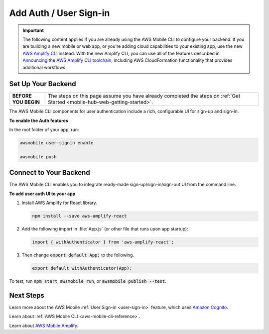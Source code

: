 
.. _web-add-user-sign-in:


#######################
Add Auth / User Sign-in
#######################


.. meta::
    :description:
        Learn how to use |AMHlong| (|AMH|) to create, build, test and monitor mobile apps that are
        integrated with AWS services.

.. important::

   The following content applies if you are already using the AWS Mobile CLI to configure your backend. If you are building a new mobile or web app, or you're adding cloud capabilities to your existing app, use the new `AWS Amplify CLI <http://aws-amplify.github.io/>`__ instead. With the new Amplify CLI, you can use all of the features described in `Announcing the AWS Amplify CLI toolchain <https://aws.amazon.com/blogs/mobile/announcing-the-aws-amplify-cli-toolchain/>`__, including AWS CloudFormation functionality that provides additional workflows.


Set Up Your Backend
===================

.. list-table::
   :widths: 1 6

   * - **BEFORE YOU BEGIN**

     - The steps on this page assume you have already completed the steps on :ref:`Get Started <mobile-hub-web-getting-started>`.

The AWS Mobile CLI components for user authentication include a rich, configurable  UI for sign-up and sign-in.

**To enable the Auth features**

In the root folder of your app, run:

.. code-block:: java

      awsmobile user-signin enable

      awsmobile push

Connect to Your Backend
=======================

The AWS Mobile CLI enables you to integrate ready-made sign-up/sign-in/sign-out UI from the command line.

**To add user auth UI to your app**

#. Install AWS Amplify for React library.

   .. code-block:: bash

       npm install --save aws-amplify-react


#. Add the following import in :file:`App.js` (or other file that runs upon app startup):

   .. code-block:: java

      import { withAuthenticator } from 'aws-amplify-react';

#. Then change :code:`export default App;` to the following.

   .. code-block:: java

      export default withAuthenticator(App);

To test, run :code:`npm start`, :code:`awsmobile run`, or :code:`awsmobile publish --test`.


Next Steps
==========

Learn more about the AWS Mobile :ref:`User Sign-in <user-sign-in>` feature, which uses `Amazon Cognito <http://docs.aws.amazon.com/cognito/latest/developerguide/welcome.html>`__.

Learn about :ref:`AWS Mobile CLI <aws-mobile-cli-reference>`.

Learn about `AWS Mobile Amplify <https://aws.github.io/aws-amplify>`__.